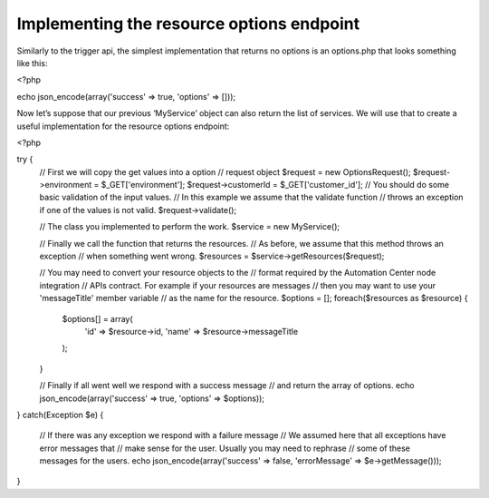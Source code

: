Implementing the resource options endpoint
==========================================

Similarly to the trigger api, the simplest implementation that returns no options is an options.php that looks something like this:

<?php

echo json_encode(array('success' => true, 'options' => []));

Now let’s suppose that our previous ‘MyService’ object can also return the list of services. We will use that to create a useful implementation for the resource options endpoint:

<?php

try {
    // First we will copy the get values into a option
    // request object
    $request = new OptionsRequest();
    $request->environment = $_GET['environment'];
    $request->customerId = $_GET['customer_id'];
    // You should do some basic validation of the input values.
    // In this example we assume that the validate function
    // throws an exception if one of the values is not valid.
    $request->validate();

    // The class you implemented to perform the work.
    $service = new MyService();

    // Finally we call the function that returns the resources.
    // As before, we assume that this method throws an exception
    // when something went wrong.
    $resources = $service->getResources($request);

    // You may need to convert your resource objects to the
    // format required by the Automation Center node integration
    // APIs contract. For example if your resources are messages
    // then you may want to use your 'messageTitle' member variable
    // as the name for the resource.
    $options = [];
    foreach($resources as $resource) {
        $options[] = array(
            'id' => $resource->id,
            'name' => $resource->messageTitle
        );
    }

    // Finally if all went well we respond with a success message
    // and return the array of options.
    echo json_encode(array('success' => true, 'options' => $options));

} catch(Exception $e) {

    // If there was any exception we respond with a failure message
    // We assumed here that all exceptions have error messages that
    // make sense for the user. Usually you may need to rephrase
    // some of these messages for the users.
    echo json_encode(array('success' => false, 'errorMessage' => $e->getMessage()));
}
